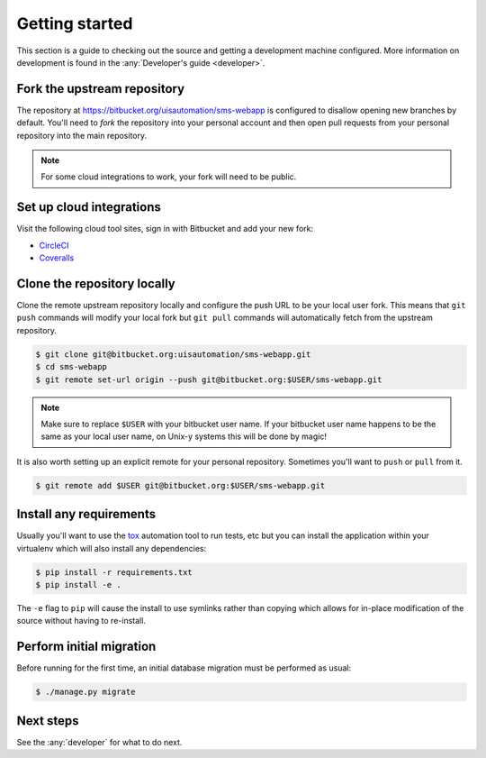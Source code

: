 Getting started
===============

This section is a guide to checking out the source and getting a development
machine configured. More information on development is found in the
:any:`Developer's guide <developer>`.

Fork the upstream repository
````````````````````````````

The repository at https://bitbucket.org/uisautomation/sms-webapp is configured
to disallow opening new branches by default. You'll need to *fork* the
repository into your personal account and then open pull requests from your
personal repository into the main repository.

.. note::

    For some cloud integrations to work, your fork will need to be public.

.. seealso::

    Bitbucket has `documentation on how to fork a repository
    <https://confluence.atlassian.com/bitbucket/forking-a-repository-221449527.html>`_
    which can be followed.

Set up cloud integrations
`````````````````````````

Visit the following cloud tool sites, sign in with Bitbucket and add your new
fork:

* `CircleCI <https://circleci.com/>`_
* `Coveralls <https://coveralls.io/>`_

Clone the repository locally
````````````````````````````

Clone the remote upstream repository locally and configure the push URL to be
your local user fork. This means that ``git push`` commands will modify your
local fork but ``git pull`` commands will automatically fetch from the upstream
repository.

.. code-block:: bash

    $ git clone git@bitbucket.org:uisautomation/sms-webapp.git
    $ cd sms-webapp
    $ git remote set-url origin --push git@bitbucket.org:$USER/sms-webapp.git

.. note::

    Make sure to replace ``$USER`` with your bitbucket user name. If your
    bitbucket user name happens to be the same as your local user name, on
    Unix-y systems this will be done by magic!

It is also worth setting up an explicit remote for your personal repository.
Sometimes you'll want to ``push`` or ``pull`` from it.

.. code-block:: bash

    $ git remote add $USER git@bitbucket.org:$USER/sms-webapp.git

Install any requirements
````````````````````````

Usually you'll want to use the `tox <https://tox.readthedocs.io/>`_ automation
tool to run tests, etc but you can install the application within your
virtualenv which will also install any dependencies:

.. code-block:: bash

    $ pip install -r requirements.txt
    $ pip install -e .

The ``-e`` flag to ``pip`` will cause the install to use symlinks rather than
copying which allows for in-place modification of the source without having to
re-install.

Perform initial migration
`````````````````````````

Before running for the first time, an initial database migration must be
performed as usual:

.. code-block:: bash

    $ ./manage.py migrate

Next steps
``````````

See the :any:`developer` for what to do next.
